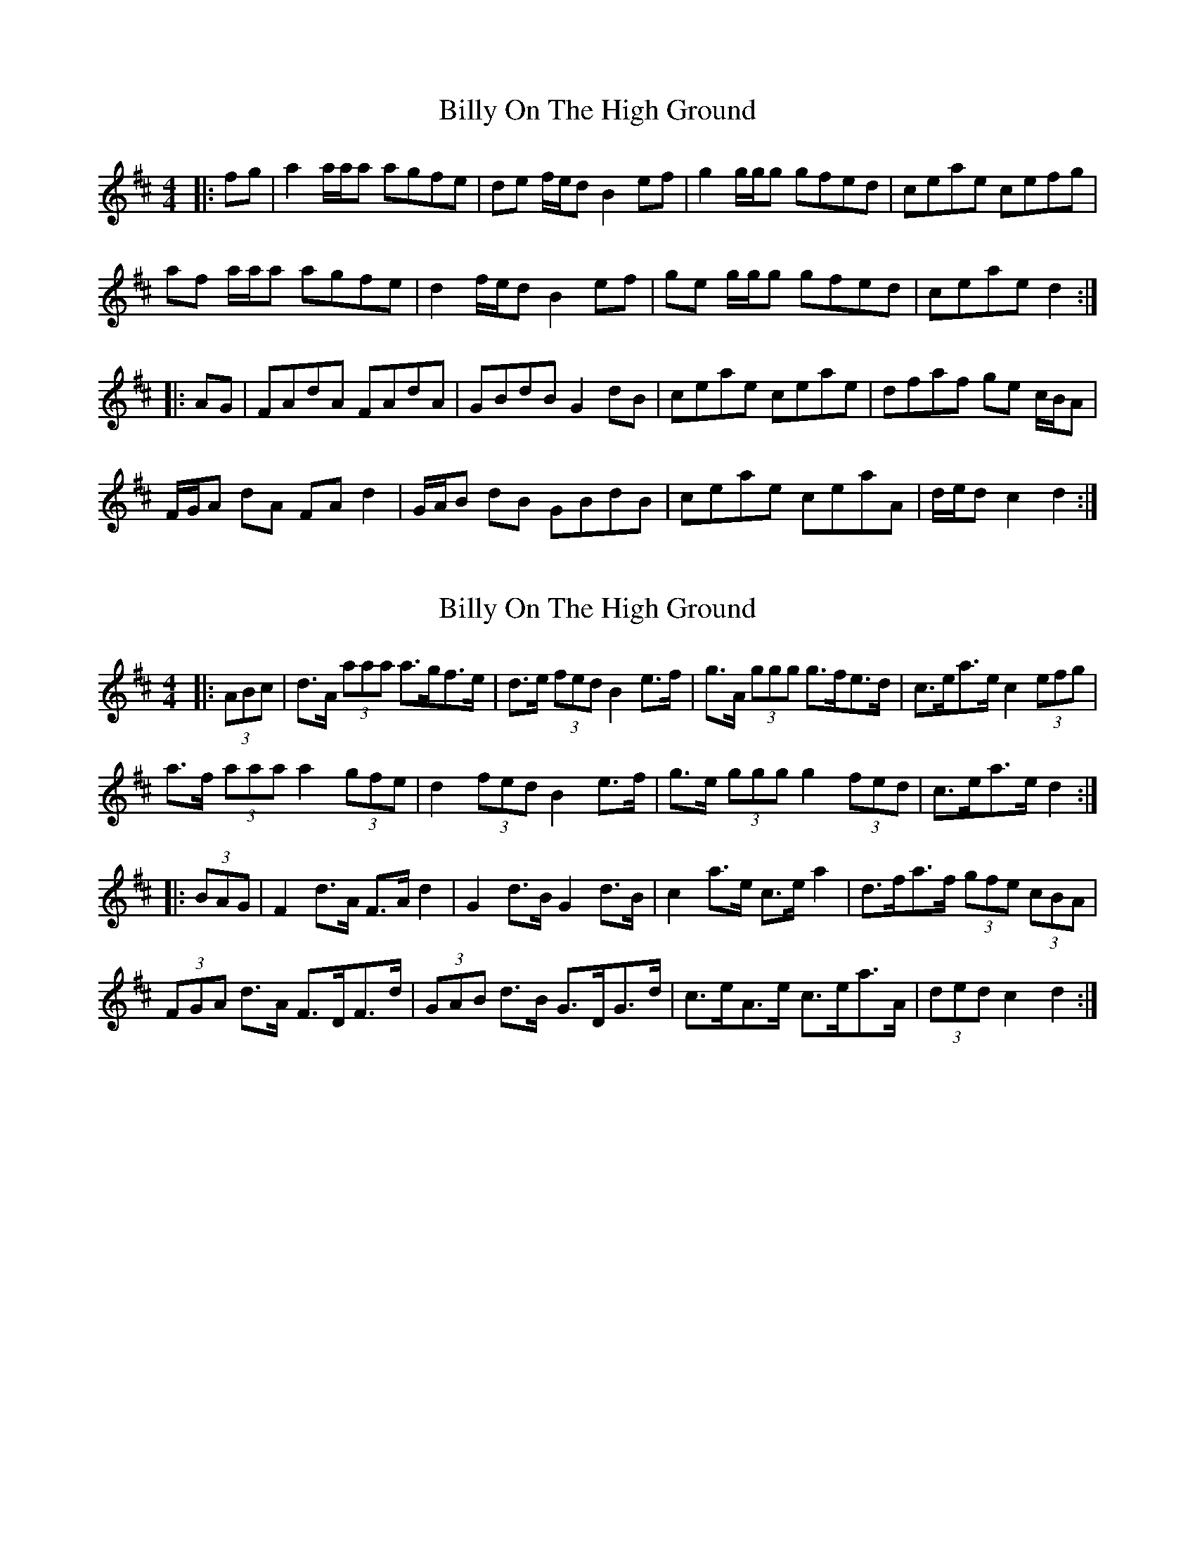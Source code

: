 X: 1
T: Billy On The High Ground
Z: ceolachan
S: https://thesession.org/tunes/11317#setting11317
R: hornpipe
M: 4/4
L: 1/8
K: Dmaj
|: fg |a2 a/a/a agfe | de f/e/d B2 ef | g2 g/g/g gfed | ceae cefg |
af a/a/a agfe | d2 f/e/d B2 ef | ge g/g/g gfed | ceae d2 :|
|: AG |FAdA FAdA | GBdB G2 dB | ceae ceae | dfaf ge c/B/A |
F/G/A dA FA d2 | G/A/B dB GBdB | ceae ceaA | d/e/d c2 d2 :|
X: 2
T: Billy On The High Ground
Z: ceolachan
S: https://thesession.org/tunes/11317#setting27517
R: hornpipe
M: 4/4
L: 1/8
K: Dmaj
|: (3ABc |d>A (3aaa a>gf>e | d>e (3fed B2 e>f | g>A (3ggg g>fe>d | c>ea>e c2 (3efg |
a>f (3aaa a2 (3gfe | d2 (3fed B2 e>f | g>e (3ggg g2 (3fed | c>ea>e d2 :|
|: (3BAG |F2 d>A F>A d2 | G2 d>B G2 d>B | c2 a>e c>e a2 | d>fa>f (3gfe (3cBA |
(3FGA d>A F>DF>d | (3GAB d>B G>DG>d | c>eA>e c>ea>A | (3ded c2 d2 :|
X: 3
T: Billy On The High Ground
Z: ceolachan
S: https://thesession.org/tunes/11317#setting27518
R: hornpipe
M: 4/4
L: 1/8
K: Dmaj
|: Ac |dAa^g a=gfe | defd B2 ef | gAgd gfed | ceae c2 fg |
afab a2 ge | d2 fd B2 ef | gega g2 fd | ceae d2 :|
|: AG |F2 dA FA d2 | G2 dB G2 dB | c2 ae ce a2 | dfaf gecA |
F/F/A dA F/F/D Fd | G/G/B dB G/G/D Gd | c/c/e Ae c/c/e aA | d2 c2 d2 :|

